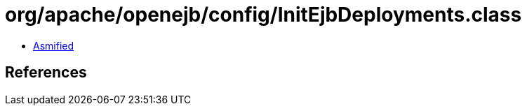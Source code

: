= org/apache/openejb/config/InitEjbDeployments.class

 - link:InitEjbDeployments-asmified.java[Asmified]

== References

